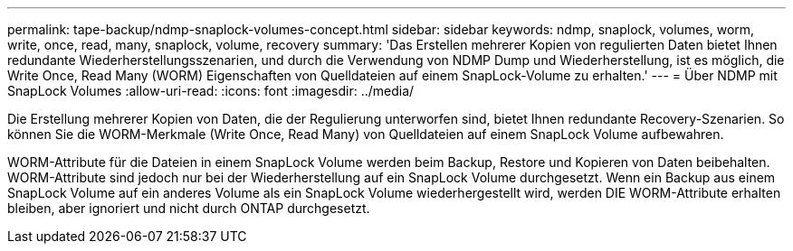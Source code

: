 ---
permalink: tape-backup/ndmp-snaplock-volumes-concept.html 
sidebar: sidebar 
keywords: ndmp, snaplock, volumes, worm, write, once, read, many, snaplock, volume, recovery 
summary: 'Das Erstellen mehrerer Kopien von regulierten Daten bietet Ihnen redundante Wiederherstellungsszenarien, und durch die Verwendung von NDMP Dump und Wiederherstellung, ist es möglich, die Write Once, Read Many (WORM) Eigenschaften von Quelldateien auf einem SnapLock-Volume zu erhalten.' 
---
= Über NDMP mit SnapLock Volumes
:allow-uri-read: 
:icons: font
:imagesdir: ../media/


[role="lead"]
Die Erstellung mehrerer Kopien von Daten, die der Regulierung unterworfen sind, bietet Ihnen redundante Recovery-Szenarien. So können Sie die WORM-Merkmale (Write Once, Read Many) von Quelldateien auf einem SnapLock Volume aufbewahren.

WORM-Attribute für die Dateien in einem SnapLock Volume werden beim Backup, Restore und Kopieren von Daten beibehalten. WORM-Attribute sind jedoch nur bei der Wiederherstellung auf ein SnapLock Volume durchgesetzt. Wenn ein Backup aus einem SnapLock Volume auf ein anderes Volume als ein SnapLock Volume wiederhergestellt wird, werden DIE WORM-Attribute erhalten bleiben, aber ignoriert und nicht durch ONTAP durchgesetzt.
